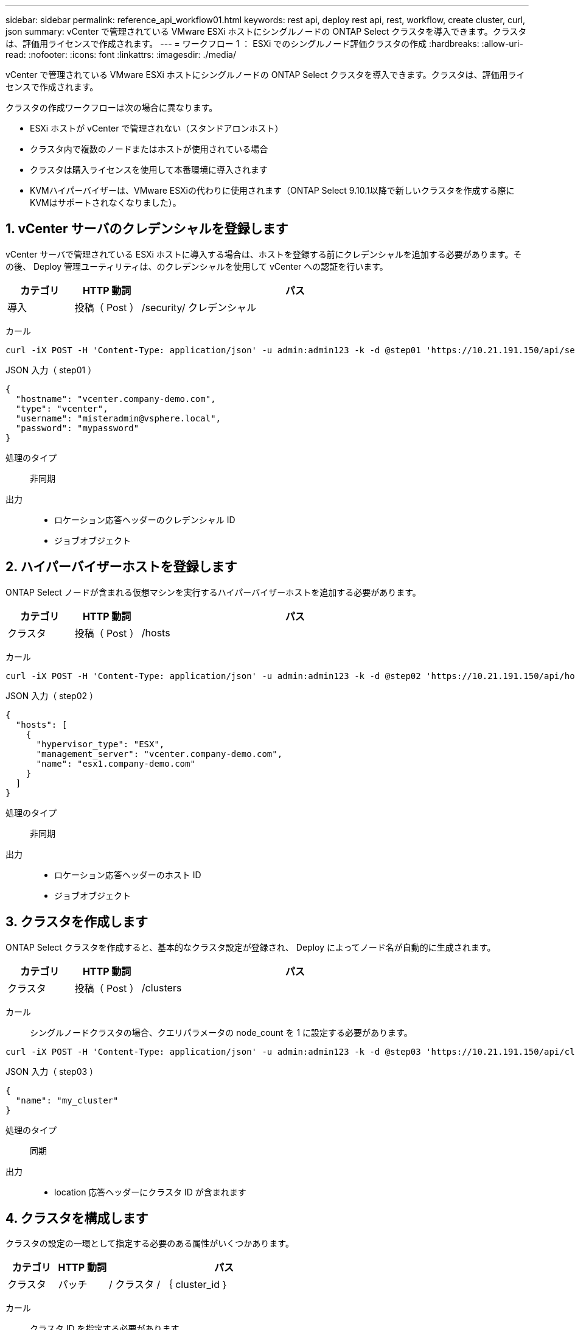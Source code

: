 ---
sidebar: sidebar 
permalink: reference_api_workflow01.html 
keywords: rest api, deploy rest api, rest, workflow, create cluster, curl, json 
summary: vCenter で管理されている VMware ESXi ホストにシングルノードの ONTAP Select クラスタを導入できます。クラスタは、評価用ライセンスで作成されます。 
---
= ワークフロー 1 ： ESXi でのシングルノード評価クラスタの作成
:hardbreaks:
:allow-uri-read: 
:nofooter: 
:icons: font
:linkattrs: 
:imagesdir: ./media/


[role="lead"]
vCenter で管理されている VMware ESXi ホストにシングルノードの ONTAP Select クラスタを導入できます。クラスタは、評価用ライセンスで作成されます。

クラスタの作成ワークフローは次の場合に異なります。

* ESXi ホストが vCenter で管理されない（スタンドアロンホスト）
* クラスタ内で複数のノードまたはホストが使用されている場合
* クラスタは購入ライセンスを使用して本番環境に導入されます
* KVMハイパーバイザーは、VMware ESXiの代わりに使用されます（ONTAP Select 9.10.1以降で新しいクラスタを作成する際にKVMはサポートされなくなりました）。




== 1. vCenter サーバのクレデンシャルを登録します

vCenter サーバで管理されている ESXi ホストに導入する場合は、ホストを登録する前にクレデンシャルを追加する必要があります。その後、 Deploy 管理ユーティリティは、のクレデンシャルを使用して vCenter への認証を行います。

[cols="15,15,70"]
|===
| カテゴリ | HTTP 動詞 | パス 


| 導入 | 投稿（ Post ） | /security/ クレデンシャル 
|===
カール::


[source, curl]
----
curl -iX POST -H 'Content-Type: application/json' -u admin:admin123 -k -d @step01 'https://10.21.191.150/api/security/credentials'
----
JSON 入力（ step01 ）::


[source, json]
----
{
  "hostname": "vcenter.company-demo.com",
  "type": "vcenter",
  "username": "misteradmin@vsphere.local",
  "password": "mypassword"
}
----
処理のタイプ:: 非同期
出力::
+
--
* ロケーション応答ヘッダーのクレデンシャル ID
* ジョブオブジェクト


--




== 2. ハイパーバイザーホストを登録します

ONTAP Select ノードが含まれる仮想マシンを実行するハイパーバイザーホストを追加する必要があります。

[cols="15,15,70"]
|===
| カテゴリ | HTTP 動詞 | パス 


| クラスタ | 投稿（ Post ） | /hosts 
|===
カール::


[source, curl]
----
curl -iX POST -H 'Content-Type: application/json' -u admin:admin123 -k -d @step02 'https://10.21.191.150/api/hosts'
----
JSON 入力（ step02 ）::


[source, json]
----
{
  "hosts": [
    {
      "hypervisor_type": "ESX",
      "management_server": "vcenter.company-demo.com",
      "name": "esx1.company-demo.com"
    }
  ]
}
----
処理のタイプ:: 非同期
出力::
+
--
* ロケーション応答ヘッダーのホスト ID
* ジョブオブジェクト


--




== 3. クラスタを作成します

ONTAP Select クラスタを作成すると、基本的なクラスタ設定が登録され、 Deploy によってノード名が自動的に生成されます。

[cols="15,15,70"]
|===
| カテゴリ | HTTP 動詞 | パス 


| クラスタ | 投稿（ Post ） | /clusters 
|===
カール:: シングルノードクラスタの場合、クエリパラメータの node_count を 1 に設定する必要があります。


[source, curl]
----
curl -iX POST -H 'Content-Type: application/json' -u admin:admin123 -k -d @step03 'https://10.21.191.150/api/clusters? node_count=1'
----
JSON 入力（ step03 ）::


[source, json]
----
{
  "name": "my_cluster"
}
----
処理のタイプ:: 同期
出力::
+
--
* location 応答ヘッダーにクラスタ ID が含まれます


--




== 4. クラスタを構成します

クラスタの設定の一環として指定する必要のある属性がいくつかあります。

[cols="15,15,70"]
|===
| カテゴリ | HTTP 動詞 | パス 


| クラスタ | パッチ | / クラスタ / ｛ cluster_id ｝ 
|===
カール:: クラスタ ID を指定する必要があります。


[source, curl]
----
curl -iX PATCH -H 'Content-Type: application/json' -u admin:admin123 -k -d @step04 'https://10.21.191.150/api/clusters/CLUSTERID'
----
JSON 入力（ step04 ）::


[source, json]
----
{
  "dns_info": {
    "domains": ["lab1.company-demo.com"],
    "dns_ips": ["10.206.80.135", "10.206.80.136"]
    },
    "ontap_image_version": "9.5",
    "gateway": "10.206.80.1",
    "ip": "10.206.80.115",
    "netmask": "255.255.255.192",
    "ntp_servers": {"10.206.80.183"}
}
----
処理のタイプ:: 同期
出力:: なし




== 5. ノード名を取得します

Deploy 管理ユーティリティは、クラスタの作成時にノード ID と名前を自動的に生成します。ノードを設定する前に、割り当てられている ID を取得する必要があります。

[cols="15,15,70"]
|===
| カテゴリ | HTTP 動詞 | パス 


| クラスタ | 取得 | / クラスタ / ｛ cluster_id ｝ / ノード 
|===
カール:: クラスタ ID を指定する必要があります。


[source, curl]
----
curl -iX GET -u admin:admin123 -k 'https://10.21.191.150/api/clusters/CLUSTERID/nodes?fields=id,name'
----
処理のタイプ:: 同期
出力::
+
--
* Array は、それぞれ固有の ID と名前を持つ単一のノードを記述している


--




== 6. ノードを設定します

ノードの基本設定を指定する必要があります。これは、ノードの設定に使用される最初の 3 つの API 呼び出しです。

[cols="15,15,70"]
|===
| カテゴリ | HTTP 動詞 | パス 


| クラスタ | パス | / クラスタ / ｛ cluster_id ｝ / ノード / ｛ node-id ｝ 
|===
カール:: クラスタ ID とノード ID を指定する必要があります。


[source, curl]
----
curl -iX PATCH -H 'Content-Type: application/json' -u admin:admin123 -k -d @step06 'https://10.21.191.150/api/clusters/CLUSTERID/nodes/NODEID'
----
JSON 入力（手順 06 ）:: ONTAP Select ノードを実行するホスト ID を指定する必要があります。


[source, json]
----
{
  "host": {
    "id": "HOSTID"
    },
  "instance_type": "small",
  "ip": "10.206.80.101",
  "passthrough_disks": false
}
----
処理のタイプ:: 同期
出力:: なし




== 7. ノードネットワークを取得します

シングルノードクラスタ内のノードで使用されるデータネットワークと管理ネットワークを特定する必要があります。内部ネットワークはシングルノードクラスタでは使用されません。

[cols="15,15,70"]
|===
| カテゴリ | HTTP 動詞 | パス 


| クラスタ | 取得 | / クラスタ / ｛ cluster_id ｝ / ノード / ｛ node-id ｝ / ネットワーク 
|===
カール:: クラスタ ID とノード ID を指定する必要があります。


[source, curl]
----
curl -iX GET -u admin:admin123 -k 'https://10.21.191.150/api/ clusters/CLUSTERID/nodes/NODEID/networks?fields=id,purpose'
----
処理のタイプ:: 同期
出力::
+
--
* 2 つのレコードの配列。各レコードは、一意の ID と目的を含め、ノードの単一のネットワークを表します


--




== 8. ノードのネットワークを設定します

データネットワークと管理ネットワークを設定する必要があります。内部ネットワークはシングルノードクラスタでは使用されません。


NOTE: 問題 次の API 呼び出しは、ネットワークごとに 2 回ずつ実行されます。

[cols="15,15,70"]
|===
| カテゴリ | HTTP 動詞 | パス 


| クラスタ | パッチ | / クラスタ / ｛ cluster_id ｝ / ノード / ｛ node-id ｝ / ネットワーク / ｛ network_id ｝ 
|===
カール:: クラスタ ID 、ノード ID 、およびネットワーク ID を指定する必要があります。


[source, curl]
----
curl -iX PATCH -H 'Content-Type: application/json' -u admin:admin123 -k -d @step08 'https://10.21.191.150/api/clusters/ CLUSTERID/nodes/NODEID/networks/NETWORKID'
----
JSON 入力（ step08 ）:: ネットワークの名前を指定する必要があります。


[source, json]
----
{
  "name": "sDOT_Network"
}
----
処理のタイプ:: 同期
出力:: なし




== 9. ノードストレージプールを構成します

ノードを設定する最後の手順は、ストレージプールを接続することです。使用可能なストレージプールは、 vSphere Web Client を介して、または必要に応じて Deploy REST API を使用して確認できます。

[cols="15,15,70"]
|===
| カテゴリ | HTTP 動詞 | パス 


| クラスタ | パッチ | / クラスタ / ｛ cluster_id ｝ / ノード / ｛ node-id ｝ / ネットワーク / ｛ network_id ｝ 
|===
カール:: クラスタ ID 、ノード ID 、およびネットワーク ID を指定する必要があります。


[source, curl]
----
curl -iX PATCH -H 'Content-Type: application/json' -u admin:admin123 -k -d @step09 'https://10.21.191.150/api/clusters/ CLUSTERID/nodes/NODEID'
----
JSON 入力（ step09 ）:: プールの容量は 2TB です。


[source, json]
----
{
  "pool_array": [
    {
      "name": "sDOT-01",
      "capacity": 2147483648000
    }
  ]
}
----
処理のタイプ:: 同期
出力:: なし




== 10. クラスタを導入します

クラスタとノードの設定が完了したら、クラスタを導入できます。

[cols="15,15,70"]
|===
| カテゴリ | HTTP 動詞 | パス 


| クラスタ | 投稿（ Post ） | / クラスタ / ｛ cluster_id ｝ / 導入してください 
|===
カール:: クラスタ ID を指定する必要があります。


[source, curl]
----
curl -iX POST -H 'Content-Type: application/json' -u admin:admin123 -k -d @step10 'https://10.21.191.150/api/clusters/CLUSTERID/deploy'
----
JSON 入力（手順 10 ）:: ONTAP 管理者アカウントのパスワードを指定する必要があります。


[source, json]
----
{
  "ontap_credentials": {
    "password": "mypassword"
  }
}
----
処理のタイプ:: 非同期
出力::
+
--
* ジョブオブジェクト


--

